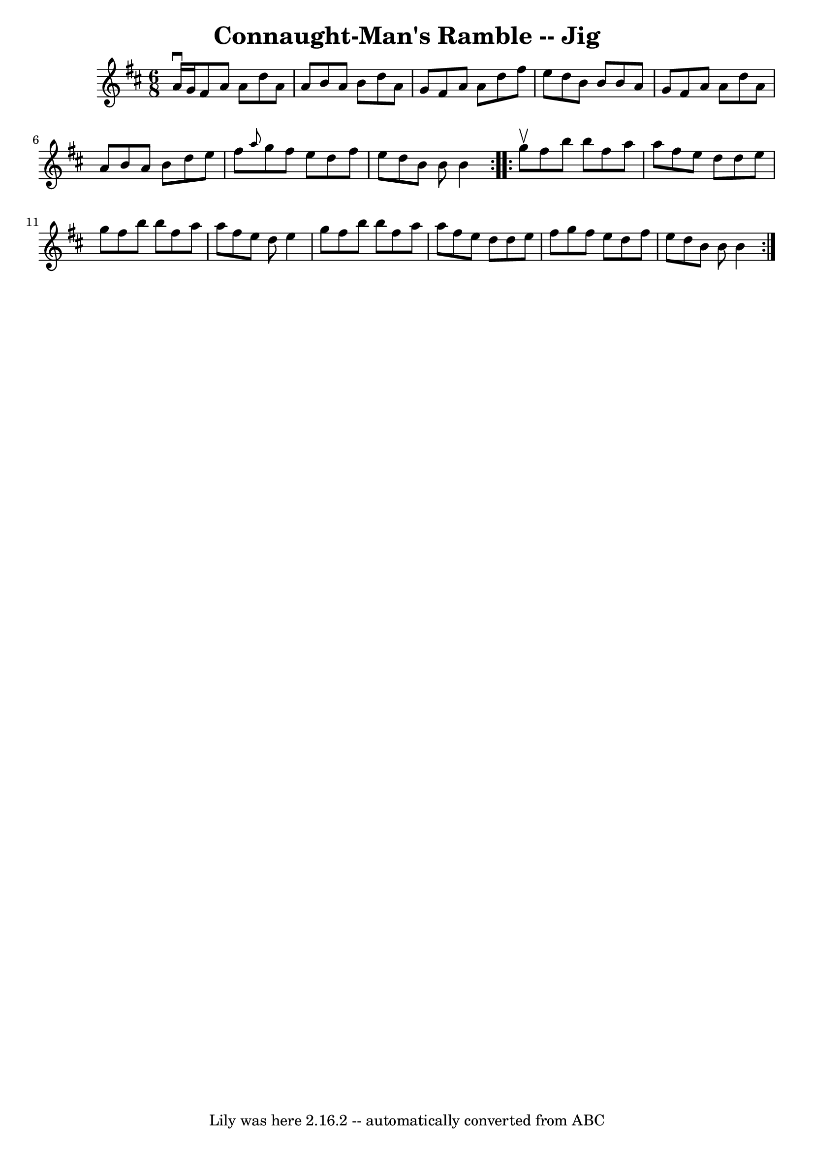 \version "2.7.40"
\header {
	book = "Ryan's Mammoth Collection"
	crossRefNumber = "1"
	footnotes = "\\\\87 451"
	tagline = "Lily was here 2.16.2 -- automatically converted from ABC"
	title = "Connaught-Man's Ramble -- Jig"
}
voicedefault =  {
\set Score.defaultBarType = "empty"

\repeat volta 2 {
\time 6/8 \key d \major a'16^\downbow g'16  |
 fis'8 a'8    
a'8 d''8 a'8 a'8    |
 b'8 a'8 b'8 d''8 a'8 g'8 
   |
 fis'8 a'8 a'8 d''8 fis''8 e''8    |
 d''8  
 b'8 b'8 b'8 a'8 g'8    |
 fis'8 a'8 a'8 d''8   
 a'8 a'8    |
 b'8 a'8 b'8 d''8 e''8 fis''8    
|
 \grace { a''8  } g''8 fis''8 e''8 d''8 fis''8 e''8 
   |
 d''8 b'8 b'8 b'4  }     \repeat volta 2 { g''8^\upbow 
|
 fis''8 b''8 b''8 fis''8 a''8 a''8    |
   
fis''8 e''8 d''8 d''8 e''8 g''8    |
 fis''8 b''8    
b''8 fis''8 a''8 a''8    |
 fis''8 e''8 d''8 e''4    
g''8    |
 fis''8 b''8 b''8 fis''8 a''8 a''8    
|
 fis''8 e''8 d''8 d''8 e''8 fis''8    |
 g''8  
 fis''8 e''8 d''8 fis''8 e''8    |
 d''8 b'8 b'8    
b'4  }   
}

\score{
    <<

	\context Staff="default"
	{
	    \voicedefault 
	}

    >>
	\layout {
	}
	\midi {}
}
